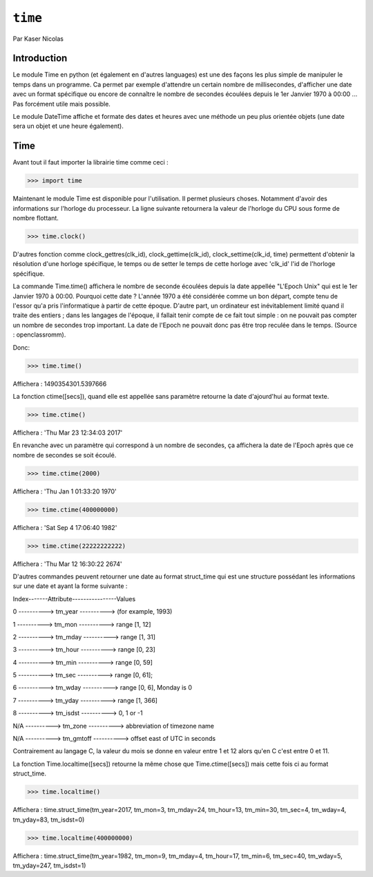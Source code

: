.. _time-tutorial:

========
``time``
========

Par Kaser Nicolas


--------------
Introduction
--------------
Le module Time en python (et également en d'autres languages) est une des façons les plus simple de manipuler le temps dans un programme. Ca permet par exemple d'attendre un certain nombre de millisecondes, d'afficher une date avec un format spécifique ou encore de connaître le nombre de secondes écoulées depuis le 1er Janvier 1970 à 00:00 ... Pas forcément utile mais possible. 

Le module DateTime affiche et formate des dates et heures avec une méthode un peu plus orientée objets (une date sera un objet et une heure également).


---------
Time
---------
Avant tout il faut importer la librairie time comme ceci :


.. code:: python 
>>> import time


Maintenant le module Time est disponible pour l'utilisation. 
Il permet plusieurs choses. Notamment d'avoir des informations sur l'horloge du processeur. La ligne suivante retournera la valeur de l'horloge du CPU sous forme de nombre flottant.

.. code:: python 
>>> time.clock()


D'autres fonction comme clock_gettres(clk_id), clock_gettime(clk_id), clock_settime(clk_id, time) permettent d'obtenir la résolution d'une horloge spécifique, le temps ou de setter le temps de cette horloge avec 'clk_id' l'id de l'horloge spécifique.

La commande Time.time() affichera le nombre de seconde écoulées depuis la date appellée "L'Epoch Unix" qui est le 1er Janvier 1970 à 00:00. 
Pourquoi cette date ? L'année 1970 a été considérée comme un bon départ, compte tenu de l'essor qu'a pris l'informatique à partir de cette époque. D'autre part, un ordinateur est inévitablement limité quand il traite des entiers ; dans les langages de l'époque, il fallait tenir compte de ce fait tout simple : on ne pouvait pas compter un nombre de secondes trop important. La date de l'Epoch ne pouvait donc pas être trop reculée dans le temps. (Source : openclassromm).  

   
Donc:

.. code:: python 
>>> time.time()


Affichera : 1490354301.5397666


La fonction ctime([secs]), quand elle est appellée sans paramètre retourne la date d'ajourd'hui au format texte.


.. code:: python 
>>> time.ctime()


Affichera : 'Thu Mar 23 12:34:03 2017'


En revanche avec un paramètre qui correspond à un nombre de secondes, ça affichera la date de l'Epoch après que ce nombre de secondes se soit écoulé.



.. code:: python 
>>> time.ctime(2000)


Affichera : 'Thu Jan  1 01:33:20 1970'



.. code:: python 
>>> time.ctime(400000000)


Affichera : 'Sat Sep  4 17:06:40 1982'


.. code:: python 
>>> time.ctime(22222222222)


Affichera : 'Thu Mar 12 16:30:22 2674'


D'autres commandes peuvent retourner une date au format struct_time qui est une structure possédant les informations sur une date et ayant la forme suivante :  


Index-------Attribute----------------Values  

0 ----------> tm_year ----------> (for example, 1993)  

1 ----------> tm_mon ----------> range [1, 12]  

2 ----------> tm_mday ----------> range [1, 31]  

3 ----------> tm_hour ----------> range [0, 23]  

4 ----------> tm_min ----------> range [0, 59]  

5 ----------> tm_sec ----------> range [0, 61];  

6 ----------> tm_wday ----------> range [0, 6], Monday is 0  

7 ----------> tm_yday ----------> range [1, 366]  

8 ----------> tm_isdst ----------> 0, 1 or -1  

N/A ----------> tm_zone ----------> abbreviation of timezone name  

N/A ----------> tm_gmtoff ----------> offset east of UTC in seconds  


Contrairement au langage C, la valeur du mois se donne en valeur entre 1 et 12 alors qu'en C c'est entre 0 et 11.

La fonction Time.localtime([secs]) retourne la même chose que Time.ctime([secs]) mais cette fois ci au format struct_time.


.. code:: python 
>>> time.localtime()


Affichera : time.struct_time(tm_year=2017, tm_mon=3, tm_mday=24, tm_hour=13, tm_min=30, tm_sec=4, tm_wday=4, tm_yday=83, tm_isdst=0)


.. code:: python 
>>> time.localtime(400000000)


Affichera : time.struct_time(tm_year=1982, tm_mon=9, tm_mday=4, tm_hour=17, tm_min=6, tm_sec=40, tm_wday=5, tm_yday=247, tm_isdst=1)

